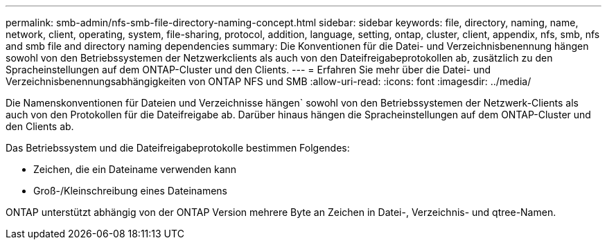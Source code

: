 ---
permalink: smb-admin/nfs-smb-file-directory-naming-concept.html 
sidebar: sidebar 
keywords: file, directory, naming, name, network, client, operating, system, file-sharing, protocol, addition, language, setting, ontap, cluster, client, appendix, nfs, smb, nfs and smb file and directory naming dependencies 
summary: Die Konventionen für die Datei- und Verzeichnisbenennung hängen sowohl von den Betriebssystemen der Netzwerkclients als auch von den Dateifreigabeprotokollen ab, zusätzlich zu den Spracheinstellungen auf dem ONTAP-Cluster und den Clients. 
---
= Erfahren Sie mehr über die Datei- und Verzeichnisbenennungsabhängigkeiten von ONTAP NFS und SMB
:allow-uri-read: 
:icons: font
:imagesdir: ../media/


[role="lead"]
Die Namenskonventionen für Dateien und Verzeichnisse hängen` sowohl von den Betriebssystemen der Netzwerk-Clients als auch von den Protokollen für die Dateifreigabe ab. Darüber hinaus hängen die Spracheinstellungen auf dem ONTAP-Cluster und den Clients ab.

Das Betriebssystem und die Dateifreigabeprotokolle bestimmen Folgendes:

* Zeichen, die ein Dateiname verwenden kann
* Groß-/Kleinschreibung eines Dateinamens


ONTAP unterstützt abhängig von der ONTAP Version mehrere Byte an Zeichen in Datei-, Verzeichnis- und qtree-Namen.
